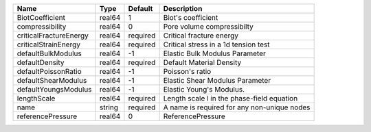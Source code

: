

====================== ====== ======== =========================================== 
Name                   Type   Default  Description                                 
====================== ====== ======== =========================================== 
BiotCoefficient        real64 1        Biot's coefficient                          
compressibility        real64 0        Pore volume compressibilty                  
criticalFractureEnergy real64 required Critical fracture energy                    
criticalStrainEnergy   real64 required Critical stress in a 1d tension test        
defaultBulkModulus     real64 -1       Elastic Bulk Modulus Parameter              
defaultDensity         real64 required Default Material Density                    
defaultPoissonRatio    real64 -1       Poisson's ratio                             
defaultShearModulus    real64 -1       Elastic Shear Modulus Parameter             
defaultYoungsModulus   real64 -1       Elastic Young's Modulus.                    
lengthScale            real64 required Length scale l in the phase-field equation  
name                   string required A name is required for any non-unique nodes 
referencePressure      real64 0        ReferencePressure                           
====================== ====== ======== =========================================== 


